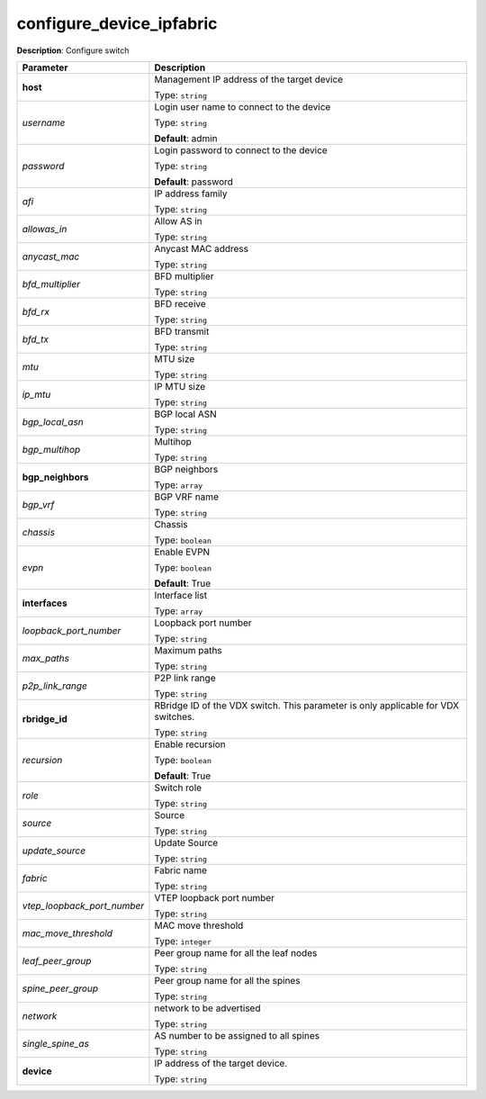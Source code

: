 .. NOTE: This file has been generated automatically, don't manually edit it

configure_device_ipfabric
~~~~~~~~~~~~~~~~~~~~~~~~~

**Description**: Configure switch 

.. table::

   ================================  ======================================================================
   Parameter                         Description
   ================================  ======================================================================
   **host**                          Management IP address of the target device

                                     Type: ``string``
   *username*                        Login user name to connect to the device

                                     Type: ``string``

                                     **Default**: admin
   *password*                        Login password to connect to the device

                                     Type: ``string``

                                     **Default**: password
   *afi*                             IP address family

                                     Type: ``string``
   *allowas_in*                      Allow AS in

                                     Type: ``string``
   *anycast_mac*                     Anycast MAC address

                                     Type: ``string``
   *bfd_multiplier*                  BFD multiplier

                                     Type: ``string``
   *bfd_rx*                          BFD receive

                                     Type: ``string``
   *bfd_tx*                          BFD transmit

                                     Type: ``string``
   *mtu*                             MTU size

                                     Type: ``string``
   *ip_mtu*                          IP MTU size

                                     Type: ``string``
   *bgp_local_asn*                   BGP local ASN

                                     Type: ``string``
   *bgp_multihop*                    Multihop

                                     Type: ``string``
   **bgp_neighbors**                 BGP neighbors

                                     Type: ``array``
   *bgp_vrf*                         BGP VRF name

                                     Type: ``string``
   *chassis*                         Chassis

                                     Type: ``boolean``
   *evpn*                            Enable EVPN

                                     Type: ``boolean``

                                     **Default**: True
   **interfaces**                    Interface list

                                     Type: ``array``
   *loopback_port_number*            Loopback port number

                                     Type: ``string``
   *max_paths*                       Maximum paths

                                     Type: ``string``
   *p2p_link_range*                  P2P link range

                                     Type: ``string``
   **rbridge_id**                    RBridge ID of the VDX switch.  This parameter is only applicable for VDX switches.

                                     Type: ``string``
   *recursion*                       Enable recursion

                                     Type: ``boolean``

                                     **Default**: True
   *role*                            Switch role

                                     Type: ``string``
   *source*                          Source

                                     Type: ``string``
   *update_source*                   Update Source

                                     Type: ``string``
   *fabric*                          Fabric name

                                     Type: ``string``
   *vtep_loopback_port_number*       VTEP loopback port number

                                     Type: ``string``
   *mac_move_threshold*              MAC move threshold

                                     Type: ``integer``
   *leaf_peer_group*                 Peer group name for all the leaf nodes

                                     Type: ``string``
   *spine_peer_group*                Peer group name for all the spines

                                     Type: ``string``
   *network*                         network to be advertised

                                     Type: ``string``
   *single_spine_as*                 AS number to be assigned to all spines

                                     Type: ``string``
   **device**                        IP address of the target device.

                                     Type: ``string``
   ================================  ======================================================================

